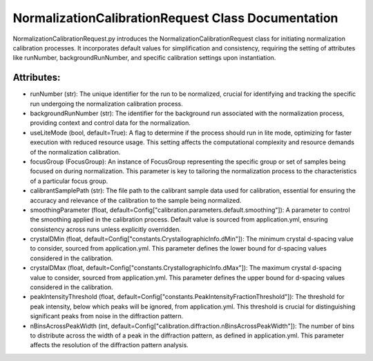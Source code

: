 NormalizationCalibrationRequest Class Documentation
===================================================

NormalizationCalibrationRequest.py introduces the NormalizationCalibrationRequest class for initiating normalization calibration processes. It
incorporates default values for simplification and consistency, requiring the setting of attributes like runNumber, backgroundRunNumber, and specific
calibration settings upon instantiation.


Attributes:
-----------

- runNumber (str): The unique identifier for the run to be normalized, crucial for
  identifying and tracking the specific run undergoing the normalization calibration
  process.

- backgroundRunNumber (str): The identifier for the background run associated with the
  normalization process, providing context and control data for the normalization.

- useLiteMode (bool, default=True): A flag to determine if the process should run in lite
  mode, optimizing for faster execution with reduced resource usage. This setting
  affects the computational complexity and resource demands of the normalization
  calibration.

- focusGroup (FocusGroup): An instance of FocusGroup representing the specific group or set
  of samples being focused on during normalization. This parameter is key to tailoring
  the normalization process to the characteristics of a particular focus group.

- calibrantSamplePath (str): The file path to the calibrant sample data used for calibration,
  essential for ensuring the accuracy and relevance of the calibration to the sample
  being normalized.

- smoothingParameter (float, default=Config["calibration.parameters.default.smoothing"]): A
  parameter to control the smoothing applied in the calibration process. Default value
  is sourced from application.yml, ensuring consistency across runs unless explicitly
  overridden.

- crystalDMin (float, default=Config["constants.CrystallographicInfo.dMin"]): The minimum
  crystal d-spacing value to consider, sourced from application.yml. This parameter
  defines the lower bound for d-spacing values considered in the calibration.

- crystalDMax (float, default=Config["constants.CrystallographicInfo.dMax"]): The maximum
  crystal d-spacing value to consider, sourced from application.yml. This parameter
  defines the upper bound for d-spacing values considered in the calibration.

- peakIntensityThreshold (float, default=Config["constants.PeakIntensityFractionThreshold"]):
  The threshold for peak intensity, below which peaks will be ignored, from
  application.yml. This threshold is crucial for distinguishing significant peaks from
  noise in the diffraction pattern.

- nBinsAcrossPeakWidth (int, default=Config["calibration.diffraction.nBinsAcrossPeakWidth"]):
  The number of bins to distribute across the width of a peak in the diffraction pattern,
  as defined in application.yml. This parameter affects the resolution of the
  diffraction pattern analysis.
